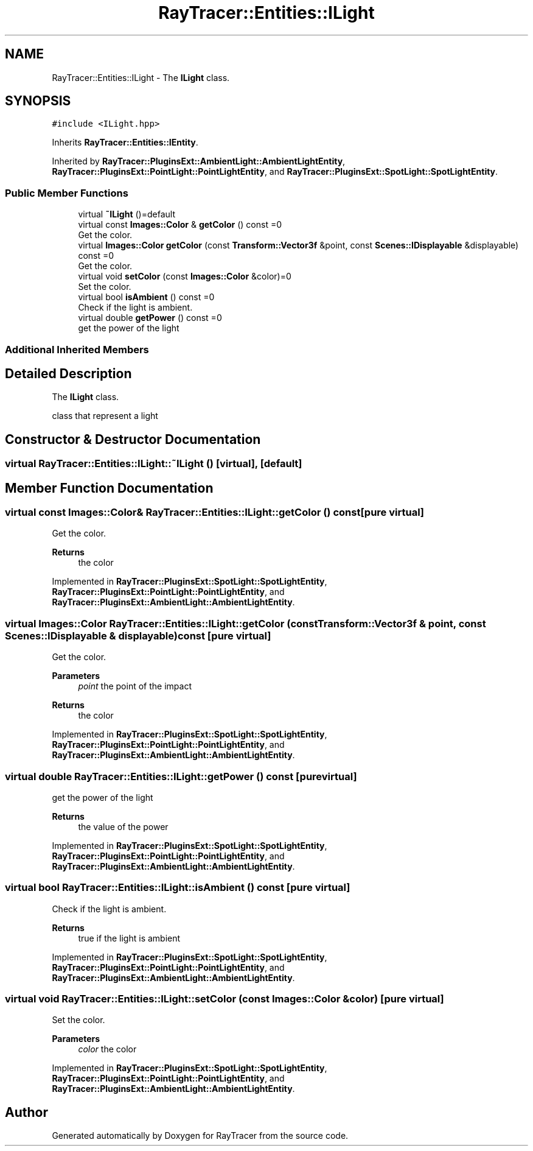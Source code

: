 .TH "RayTracer::Entities::ILight" 1 "Sun May 14 2023" "RayTracer" \" -*- nroff -*-
.ad l
.nh
.SH NAME
RayTracer::Entities::ILight \- The \fBILight\fP class\&.  

.SH SYNOPSIS
.br
.PP
.PP
\fC#include <ILight\&.hpp>\fP
.PP
Inherits \fBRayTracer::Entities::IEntity\fP\&.
.PP
Inherited by \fBRayTracer::PluginsExt::AmbientLight::AmbientLightEntity\fP, \fBRayTracer::PluginsExt::PointLight::PointLightEntity\fP, and \fBRayTracer::PluginsExt::SpotLight::SpotLightEntity\fP\&.
.SS "Public Member Functions"

.in +1c
.ti -1c
.RI "virtual \fB~ILight\fP ()=default"
.br
.ti -1c
.RI "virtual const \fBImages::Color\fP & \fBgetColor\fP () const =0"
.br
.RI "Get the color\&. "
.ti -1c
.RI "virtual \fBImages::Color\fP \fBgetColor\fP (const \fBTransform::Vector3f\fP &point, const \fBScenes::IDisplayable\fP &displayable) const =0"
.br
.RI "Get the color\&. "
.ti -1c
.RI "virtual void \fBsetColor\fP (const \fBImages::Color\fP &color)=0"
.br
.RI "Set the color\&. "
.ti -1c
.RI "virtual bool \fBisAmbient\fP () const =0"
.br
.RI "Check if the light is ambient\&. "
.ti -1c
.RI "virtual double \fBgetPower\fP () const =0"
.br
.RI "get the power of the light "
.in -1c
.SS "Additional Inherited Members"
.SH "Detailed Description"
.PP 
The \fBILight\fP class\&. 

class that represent a light 
.SH "Constructor & Destructor Documentation"
.PP 
.SS "virtual RayTracer::Entities::ILight::~ILight ()\fC [virtual]\fP, \fC [default]\fP"

.SH "Member Function Documentation"
.PP 
.SS "virtual const \fBImages::Color\fP& RayTracer::Entities::ILight::getColor () const\fC [pure virtual]\fP"

.PP
Get the color\&. 
.PP
\fBReturns\fP
.RS 4
the color 
.RE
.PP

.PP
Implemented in \fBRayTracer::PluginsExt::SpotLight::SpotLightEntity\fP, \fBRayTracer::PluginsExt::PointLight::PointLightEntity\fP, and \fBRayTracer::PluginsExt::AmbientLight::AmbientLightEntity\fP\&.
.SS "virtual \fBImages::Color\fP RayTracer::Entities::ILight::getColor (const \fBTransform::Vector3f\fP & point, const \fBScenes::IDisplayable\fP & displayable) const\fC [pure virtual]\fP"

.PP
Get the color\&. 
.PP
\fBParameters\fP
.RS 4
\fIpoint\fP the point of the impact
.RE
.PP
\fBReturns\fP
.RS 4
the color 
.RE
.PP

.PP
Implemented in \fBRayTracer::PluginsExt::SpotLight::SpotLightEntity\fP, \fBRayTracer::PluginsExt::PointLight::PointLightEntity\fP, and \fBRayTracer::PluginsExt::AmbientLight::AmbientLightEntity\fP\&.
.SS "virtual double RayTracer::Entities::ILight::getPower () const\fC [pure virtual]\fP"

.PP
get the power of the light 
.PP
\fBReturns\fP
.RS 4
the value of the power 
.RE
.PP

.PP
Implemented in \fBRayTracer::PluginsExt::SpotLight::SpotLightEntity\fP, \fBRayTracer::PluginsExt::PointLight::PointLightEntity\fP, and \fBRayTracer::PluginsExt::AmbientLight::AmbientLightEntity\fP\&.
.SS "virtual bool RayTracer::Entities::ILight::isAmbient () const\fC [pure virtual]\fP"

.PP
Check if the light is ambient\&. 
.PP
\fBReturns\fP
.RS 4
true if the light is ambient 
.RE
.PP

.PP
Implemented in \fBRayTracer::PluginsExt::SpotLight::SpotLightEntity\fP, \fBRayTracer::PluginsExt::PointLight::PointLightEntity\fP, and \fBRayTracer::PluginsExt::AmbientLight::AmbientLightEntity\fP\&.
.SS "virtual void RayTracer::Entities::ILight::setColor (const \fBImages::Color\fP & color)\fC [pure virtual]\fP"

.PP
Set the color\&. 
.PP
\fBParameters\fP
.RS 4
\fIcolor\fP the color 
.RE
.PP

.PP
Implemented in \fBRayTracer::PluginsExt::SpotLight::SpotLightEntity\fP, \fBRayTracer::PluginsExt::PointLight::PointLightEntity\fP, and \fBRayTracer::PluginsExt::AmbientLight::AmbientLightEntity\fP\&.

.SH "Author"
.PP 
Generated automatically by Doxygen for RayTracer from the source code\&.
